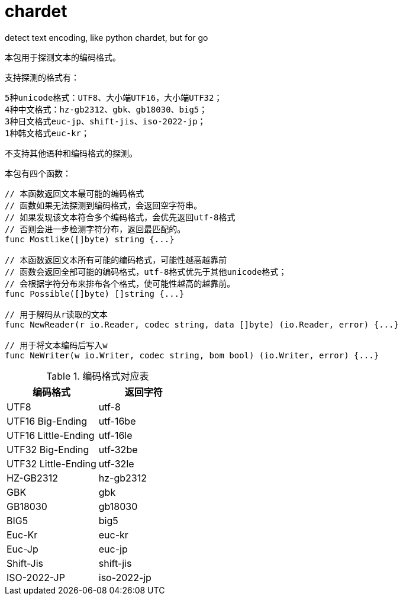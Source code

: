 = chardet

detect text encoding, like python chardet, but for go

本包用于探测文本的编码格式。

支持探测的格式有：
```
5种unicode格式：UTF8、大小端UTF16，大小端UTF32；
4种中文格式：hz-gb2312、gbk、gb18030、big5；
3种日文格式euc-jp、shift-jis、iso-2022-jp；
1种韩文格式euc-kr；
```
不支持其他语种和编码格式的探测。

本包有四个函数：
[source,go]
----
// 本函数返回文本最可能的编码格式
// 函数如果无法探测到编码格式，会返回空字符串。
// 如果发现该文本符合多个编码格式，会优先返回utf-8格式
// 否则会进一步检测字符分布，返回最匹配的。
func Mostlike([]byte) string {...}

// 本函数返回文本所有可能的编码格式，可能性越高越靠前
// 函数会返回全部可能的编码格式，utf-8格式优先于其他unicode格式；
// 会根据字符分布来排布各个格式，使可能性越高的越靠前。
func Possible([]byte) []string {...}

// 用于解码从r读取的文本
func NewReader(r io.Reader, codec string, data []byte) (io.Reader, error) {...}

// 用于将文本编码后写入w
func NeWriter(w io.Writer, codec string, bom bool) (io.Writer, error) {...}
----

.编码格式对应表
|===
|编码格式 | 返回字符

|UTF8
|utf-8

|UTF16 Big-Ending
|utf-16be

|UTF16 Little-Ending
|utf-16le

|UTF32 Big-Ending
|utf-32be

|UTF32 Little-Ending
|utf-32le

|HZ-GB2312
|hz-gb2312

|GBK
|gbk

|GB18030
|gb18030

|BIG5
|big5

|Euc-Kr
|euc-kr

|Euc-Jp
|euc-jp

|Shift-Jis
|shift-jis

|ISO-2022-JP
|iso-2022-jp
|===
